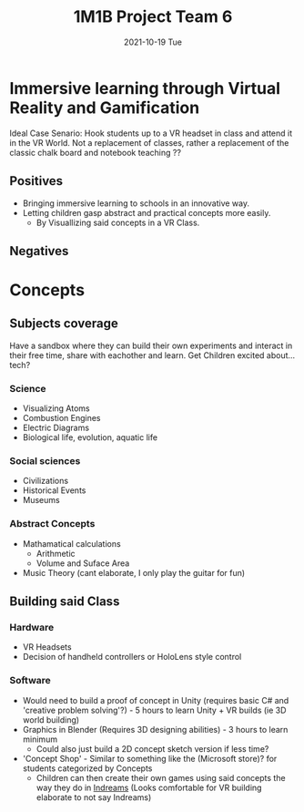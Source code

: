 #+title: 1M1B Project Team 6
#+date: 2021-10-19 Tue

* Immersive learning through Virtual Reality and Gamification
Ideal Case Senario: Hook students up to a VR headset in class and attend it in the VR World.
Not a replacement of classes, rather a replacement of the classic chalk board and notebook teaching ??

** Positives
- Bringing immersive learning to schools in an innovative way.
- Letting children gasp abstract and practical concepts more easily.
  + By Visuallizing said concepts in a VR Class.

** Negatives

* Concepts
** Subjects coverage
Have a sandbox where they can build their own experiments and interact in their free time, share with eachother and learn.
Get Children excited about... tech?
*** Science
+ Visualizing Atoms
+ Combustion Engines
+ Electric Diagrams
+ Biological life, evolution, aquatic life

*** Social sciences
+ Civilizations
+ Historical Events
+ Museums

*** Abstract Concepts
+ Mathamatical calculations
  - Arithmetic
  - Volume and Suface Area
+ Music Theory (cant elaborate, I only play the guitar for fun)

** Building said Class
*** Hardware
- VR Headsets
- Decision of handheld controllers or HoloLens style control
*** Software
+ Would need to build a proof of concept in Unity (requires basic C# and 'creative problem solving'?) - 5 hours to learn Unity + VR builds (ie 3D world building)
+ Graphics in Blender (Requires 3D designing abilities) - 3 hours to learn minimum
  - Could also just build a 2D concept sketch version if less time?

+ 'Concept Shop' - Similar to something like the (Microsoft store)? for students categorized by Concepts
  + Children can then create their own games using said concepts the way they do in [[https:https://indreams.me/][Indreams]] (Looks comfortable for VR building elaborate to not say Indreams)
